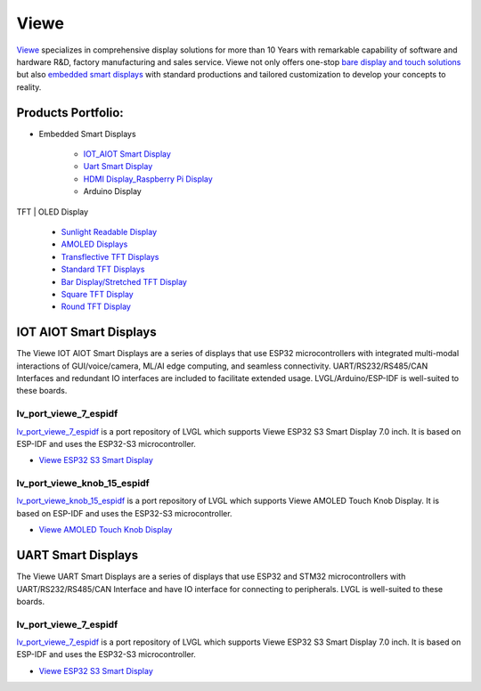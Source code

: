 =====
Viewe
=====

`Viewe <https://viewedisplay.com/>`__ specializes in comprehensive display solutions 
for more than 10 Years with remarkable capability of software and hardware R&D, 
factory manufacturing and sales service. Viewe not only offers one-stop
`bare display and touch solutions <https://viewedisplay.com/display-solutions/>`_ 
but also `embedded smart displays <https://viewedisplay.com/smart-solutions/>`_ 
with standard productions and tailored customization to develop your concepts 
to reality.

Products Portfolio:
*******************

- Embedded Smart Displays

    - `IOT_AIOT Smart Display <https://viewedisplay.com/iot_aiot-smart-display/>`_
    - `Uart Smart Display <https://viewedisplay.com/uart-smart-display/>`_
    - `HDMI Display_Raspberry Pi Display <https://viewedisplay.com/hdmi-display-raspberry-pi-display/>`_
    - Arduino Display

TFT | OLED Display

    - `Sunlight Readable Display <https://viewedisplay.com/sunlight-readable-display/>`_
    - `AMOLED Displays <https://viewedisplay.com/amoled-display-list/>`_
    - `Transflective TFT Displays <https://viewedisplay.com/transflective-tft-display/>`_
    - `Standard TFT Displays <https://viewedisplay.com/standard-display/>`_
    - `Bar Display/Stretched TFT Display <https://viewedisplay.com/bar-display-stretched-display/>`_
    - `Square TFT Display <https://viewedisplay.com/square-display/>`_
    - `Round TFT Display <https://viewedisplay.com/round-display/>`_


IOT AIOT Smart Displays
***********************

The Viewe IOT AIOT Smart Displays are a series of displays that use ESP32
microcontrollers with integrated multi-modal interactions of GUI/voice/camera, ML/AI
edge computing, and seamless connectivity. UART/RS232/RS485/CAN Interfaces and
redundant IO interfaces are included to facilitate extended usage. LVGL/Arduino/ESP-IDF 
is well-suited to these boards.

lv_port_viewe_7_espidf
----------------------

`lv_port_viewe_7_espidf <https://github.com/lvgl/lv_port_viewe_7_espidf>`_
is a port repository of LVGL which supports Viewe ESP32 S3 Smart Display 7.0 inch.
It is based on ESP-IDF and uses the ESP32-S3 microcontroller.

- `Viewe ESP32 S3 Smart Display <https://viewedisplay.com/product/esp32-7-inch-800x480-rgb-ips-tft-display-touch-screen-arduino-lvgl-uart/>`_

lv_port_viewe_knob_15_espidf
----------------------------

`lv_port_viewe_knob_15_espidf <https://github.com/lvgl/lv_port_viewe_knob_15_espidf>`_
is a port repository of LVGL which supports Viewe AMOLED Touch Knob Display.
It is based on ESP-IDF and uses the ESP32-S3 microcontroller.

- `Viewe AMOLED Touch Knob Display <https://viewedisplay.com/product/esp32-1-5-inch-466x466-round-amoled-knob-display-touch-screen-arduino-lvgl/>`_

UART Smart Displays
*******************

The Viewe UART Smart Displays are a series of displays that use ESP32 and STM32
microcontrollers with UART/RS232/RS485/CAN Interface and have IO interface for
connecting to peripherals. LVGL is well-suited to these boards.

lv_port_viewe_7_espidf
----------------------

`lv_port_viewe_7_espidf <https://github.com/lvgl/lv_port_viewe_7_espidf>`_
is a port repository of LVGL which supports Viewe ESP32 S3 Smart Display 7.0 inch.
It is based on ESP-IDF and uses the ESP32-S3 microcontroller.

- `Viewe ESP32 S3 Smart Display <https://viewedisplay.com/product/esp32-7-inch-800x480-rgb-ips-tft-display-touch-screen-arduino-lvgl-uart/>`_



